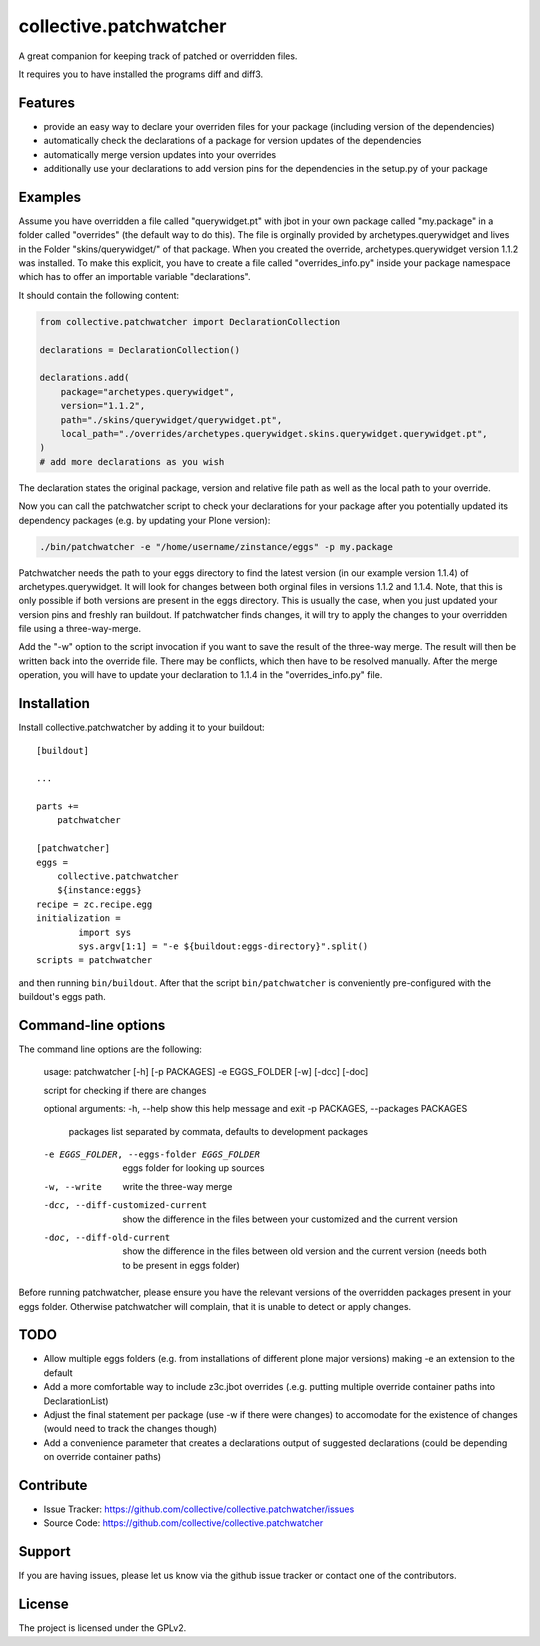 .. This README is meant for consumption by humans and pypi. Pypi can render rst files so please do not use Sphinx features.
   If you want to learn more about writing documentation, please check out: http://docs.plone.org/about/documentation_styleguide.html
   This text does not appear on pypi or github. It is a comment.

=======================
collective.patchwatcher
=======================

A great companion for keeping track of patched or overridden files.

It requires you to have installed the programs diff and diff3.

Features
--------

- provide an easy way to declare your overriden files for your package (including version of the dependencies)
- automatically check the declarations of a package for version updates of the dependencies
- automatically merge version updates into your overrides
- additionally use your declarations to add version pins for the dependencies in the setup.py of your package


Examples
--------

Assume you have overridden a file called "querywidget.pt" with jbot in your own package called "my.package" in a folder called "overrides" (the default way to do this).
The file is orginally provided by archetypes.querywidget and lives in the Folder "skins/querywidget/" of that package. When you created the override, archetypes.querywidget version 1.1.2 was installed.
To make this explicit, you have to create a file called "overrides_info.py" inside your package namespace which has to offer an importable variable "declarations".

It should contain the following content:

.. code-block:: python

    from collective.patchwatcher import DeclarationCollection

    declarations = DeclarationCollection()

    declarations.add(
        package="archetypes.querywidget",
        version="1.1.2",
        path="./skins/querywidget/querywidget.pt",
        local_path="./overrides/archetypes.querywidget.skins.querywidget.querywidget.pt",
    )
    # add more declarations as you wish

The declaration states the original package, version and relative file path as well as the local path to your override.

Now you can call the patchwatcher script to check your declarations for your package
after you potentially updated its dependency packages (e.g. by updating your Plone version):

.. code-block:: console

    ./bin/patchwatcher -e "/home/username/zinstance/eggs" -p my.package

Patchwatcher needs the path to your eggs directory to find the latest version (in our example version 1.1.4) of
archetypes.querywidget. It will look for changes between both orginal files in versions 1.1.2 and 1.1.4.
Note, that this is only possible if both versions are present in the eggs directory.
This is usually the case, when you just updated your version pins and freshly ran buildout.
If patchwatcher finds changes, it will try to apply the changes to your overridden file using a three-way-merge.

Add the "-w" option to the script invocation if you want to save the result of the three-way merge.
The result will then be written back into the override file. There may be conflicts, which then have to be resolved manually.
After the merge operation, you will have to update your declaration to 1.1.4 in the "overrides_info.py" file.

Installation
------------

Install collective.patchwatcher by adding it to your buildout::

    [buildout]

    ...

    parts +=
        patchwatcher

    [patchwatcher]
    eggs =
        collective.patchwatcher
        ${instance:eggs}
    recipe = zc.recipe.egg
    initialization =
            import sys
            sys.argv[1:1] = "-e ${buildout:eggs-directory}".split()
    scripts = patchwatcher


and then running ``bin/buildout``. After that the script ``bin/patchwatcher`` is conveniently pre-configured with the buildout's eggs path.

Command-line options
--------------------

The command line options are the following:

    usage: patchwatcher [-h] [-p PACKAGES] -e EGGS_FOLDER [-w] [-dcc] [-doc]

    script for checking if there are changes

    optional arguments:
    -h, --help            show this help message and exit
    -p PACKAGES, --packages PACKAGES
                            packages list separated by commata, defaults to
                            development packages
    -e EGGS_FOLDER, --eggs-folder EGGS_FOLDER
                            eggs folder for looking up sources
    -w, --write           write the three-way merge
    -dcc, --diff-customized-current
                            show the difference in the files between your
                            customized and the current version
    -doc, --diff-old-current
                            show the difference in the files between old version
                            and the current version (needs both to be present in
                            eggs folder)

Before running patchwatcher, please ensure you have the relevant versions of the overridden packages present in your eggs folder.
Otherwise patchwatcher will complain, that it is unable to detect or apply changes.

TODO
--------

- Allow multiple eggs folders (e.g. from installations of different plone major versions) making -e an extension to the default
- Add a more comfortable way to include z3c.jbot overrides (.e.g. putting multiple override container paths into DeclarationList)
- Adjust the final statement per package (use -w if there were changes) to accomodate for the existence of changes (would need to track the changes though)
- Add a convenience parameter that creates a declarations output of suggested declarations (could be depending on override container paths)

Contribute
----------

- Issue Tracker: https://github.com/collective/collective.patchwatcher/issues
- Source Code: https://github.com/collective/collective.patchwatcher


Support
-------

If you are having issues, please let us know via the github issue tracker or contact one of the contributors.


License
-------

The project is licensed under the GPLv2.
